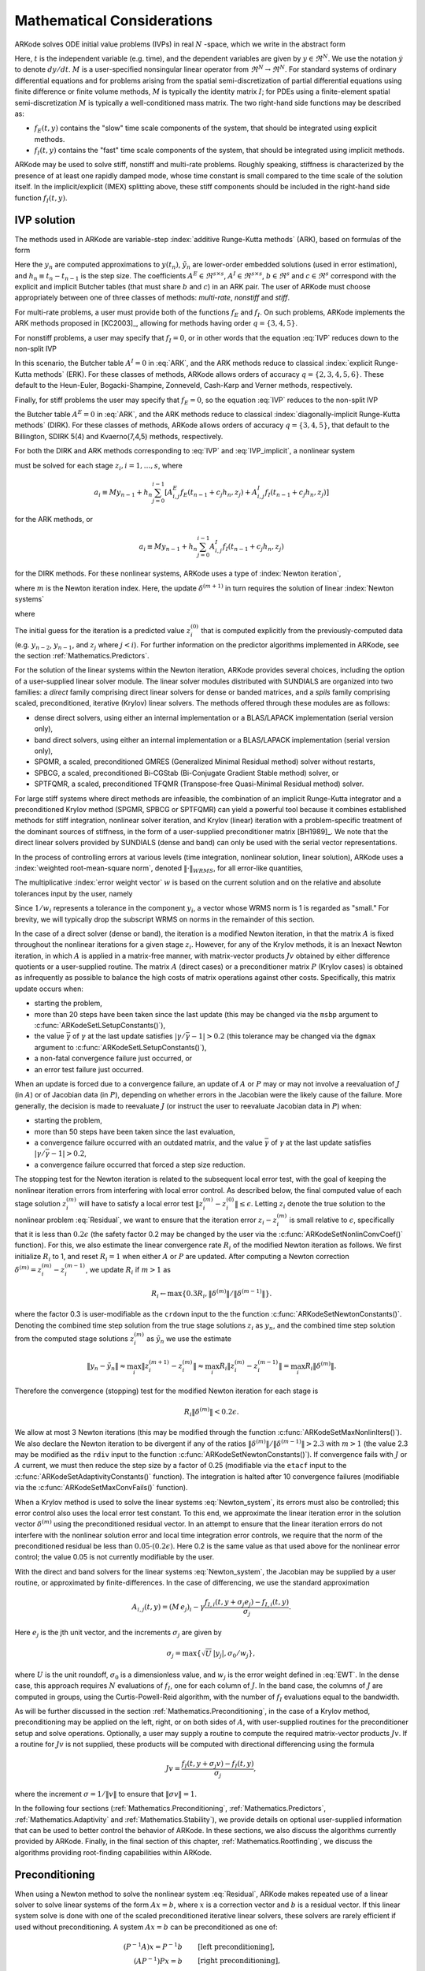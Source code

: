 .. _Mathematics:

Mathematical Considerations
===========================

ARKode solves ODE initial value problems (IVPs) in real :math:`N`
-space, which we write in the abstract form

.. math::
   M\dot{y} = f_E(t,y) + f_I(t,y), \qquad y(t_0) = y_0.
   :label: IVP

Here, :math:`t` is the independent variable (e.g. time), and the
dependent variables are given by :math:`y \in \Re^N`.  We use the
notation :math:`\dot{y}` to denote :math:`dy/dt`.  :math:`M` is a
user-specified nonsingular linear operator from :math:`\Re^N \to
\Re^N`.  For standard systems of ordinary differential equations and
for problems arising from the spatial semi-discretization of partial
differential equations using finite difference or finite volume
methods, :math:`M` is typically the identity matrix :math:`I`;  for
PDEs using a finite-element spatial semi-discretization :math:`M` is
typically a well-conditioned mass matrix. The two right-hand side
functions may be described as: 

* :math:`f_E(t,y)` contains the "slow" time scale components of the
  system, that should be integrated using explicit methods.

* :math:`f_I(t,y)` contains the "fast" time scale components of the
  system, that should be integrated using implicit methods.

ARKode may be used to solve stiff, nonstiff and multi-rate problems.
Roughly speaking, stiffness is characterized by the presence of at
least one rapidly damped mode, whose time constant is small compared
to the time scale of the solution itself.  In the implicit/explicit
(IMEX) splitting above, these stiff components should be included in
the right-hand side function :math:`f_I(t,y)`.



.. _Mathematics.IVP:

IVP solution
---------------

The methods used in ARKode are variable-step 
:index:`additive Runge-Kutta methods` (ARK), based on formulas of the
form 

.. math::
   M z_i &= M y_{n-1} + h_n \sum_{j=0}^{i-1} A^E_{i,j} f_E(t_{n-1} + c_j h_n, z_j) 
                 + h_n \sum_{j=0}^{i}   A^I_{i,j} f_I(t_{n-1} + c_j h_n, z_j),
   \quad i=1,\ldots,s, \\
   M y_n &= M y_{n-1} + h_n \sum_{i=0}^{s} b_i \left(f_E(t_{n-1} + c_i h_n, z_i) 
                 + f_I(t_{n-1} + c_i h_n, z_i)\right), \\
   M \tilde{y}_n &= M y_{n-1} + h_n \sum_{i=0}^{s} \tilde{b}_i 
       \left(f_E(t_{n-1} + c_i h_n, z_i) + f_I(t_{n-1} + c_i h_n, z_i)\right).
   :label: ARK

Here the :math:`y_n` are computed approximations to :math:`y(t_n)`,
:math:`\tilde{y}_n` are lower-order embedded solutions (used in error
estimation), and :math:`h_n \equiv t_n - t_{n-1}` is the step size.
The coefficients :math:`A^E \in \Re^{s\times s}`, :math:`A^I \in
\Re^{s\times s}`, :math:`b \in \Re^{s}` and :math:`c \in \Re^{s}` 
correspond with the explicit and implicit Butcher tables (that must
share :math:`b` and :math:`c`) in an ARK pair.  The user of ARKode
must choose appropriately between one of three classes of methods:
*multi-rate*, *nonstiff* and *stiff*.

For multi-rate problems, a user must provide both of the functions
:math:`f_E` and :math:`f_I`.  On such problems, ARKode implements the
ARK methods proposed in [KC2003]_, allowing for methods
having order :math:`q = \{3,4,5\}`.

For nonstiff problems, a user may specify that :math:`f_I = 0`, or in
other words that the equation :eq:`IVP` reduces down to the non-split
IVP 

.. math::
   M\dot{y} = f_E(t,y), \qquad y(t_0) = y_0.
   :label: IVP_explicit

In this scenario, the Butcher table :math:`A^I=0` in :eq:`ARK`, and
the ARK methods reduce to classical :index:`explicit Runge-Kutta methods` 
(ERK).  For these classes of methods, ARKode allows orders of accuracy
:math:`q = \{2,3,4,5,6\}`.  These default to the Heun-Euler,
Bogacki-Shampine, Zonneveld, Cash-Karp and Verner methods,
respectively.

Finally, for stiff problems the user may specify that :math:`f_E = 0`,
so the equation :eq:`IVP` reduces to the non-split IVP 

.. math::
   M\dot{y} = f_I(t,y), \qquad y(t_0) = y_0,
   :label: IVP_implicit

the Butcher table :math:`A^E=0` in :eq:`ARK`, and the ARK methods
reduce to classical :index:`diagonally-implicit Runge-Kutta methods` 
(DIRK).  For these classes of methods, ARKode allows orders of
accuracy :math:`q = \{3,4,5\}`, that default to the Billington, SDIRK
5(4) and Kvaerno(7,4,5) methods, respectively.

For both the DIRK and ARK methods corresponding to :eq:`IVP` and
:eq:`IVP_implicit`, a nonlinear system

.. math::
   G(z_i) \equiv M z_i - h_n A^I_{i,i} f_I(t_{n-1} + c_i h_n, z_i) - a_i = 0
   :label: Residual

must be solved for each stage :math:`z_i, i=1,\ldots,s`, where 

.. math::
   a_i \equiv M y_{n-1} + h_n \sum_{j=0}^{i-1} \left[
      A^E_{i,j} f_E(t_{n-1} + c_j h_n, z_j) +
      A^I_{i,j} f_I(t_{n-1} + c_j h_n, z_j) \right]
   
for the ARK methods, or 

.. math::
   a_i \equiv M y_{n-1} + h_n \sum_{j=0}^{i-1} 
      A^I_{i,j} f_I(t_{n-1} + c_j h_n, z_j)
   
for the DIRK methods.  For these nonlinear systems, ARKode uses a
type of :index:`Newton iteration`, 

.. math::
   z_i^{(m+1)} = z_i^{(m)} + \delta^{(m+1)},
   :label: Newton_iteration

where :math:`m` is the Newton iteration index.  Here, the 
update :math:`\delta^{(m+1)}` in turn requires the solution of linear 
:index:`Newton systems`

.. math::
   A\left(z_i^{(m)}\right) \delta^{(m+1)} = -G\left(z_i^{(m)}\right), 
   :label: Newton_system

where

.. math::
   A \approx M - \gamma J, \quad J = \frac{\partial f_I}{\partial y},
   \quad\text{and}\quad \gamma = h_n A^I_{i,i}.
   :label: NewtonMatrix

The initial guess for the iteration is a predicted value
:math:`z_i^{(0)}` that is computed explicitly from the
previously-computed data (e.g. :math:`y_{n-2}`, :math:`y_{n-1}`,
and :math:`z_j` where :math:`j<i`).  For further information on the
predictor algorithms implemented in ARKode, see the section
:ref:`Mathematics.Predictors`.

For the solution of the linear systems within the Newton
iteration, ARKode provides several choices, including the option of a
user-supplied linear solver module.  The linear solver modules
distributed with SUNDIALS are organized into two families: a *direct*
family comprising direct linear solvers for dense or banded matrices,
and a *spils* family comprising scaled, preconditioned, iterative
(Krylov) linear solvers.  The methods offered through these modules
are as follows:

* dense direct solvers, using either an internal implementation or a
  BLAS/LAPACK implementation (serial version only),
* band direct solvers, using either an internal implementation or a
  BLAS/LAPACK implementation (serial version only),
* SPGMR, a scaled, preconditioned GMRES (Generalized Minimal Residual
  method) solver without restarts,
* SPBCG, a scaled, preconditioned Bi-CGStab (Bi-Conjugate Gradient
  Stable method) solver, or
* SPTFQMR, a scaled, preconditioned TFQMR (Transpose-free
  Quasi-Minimal Residual method) solver.

For large stiff systems where direct methods are infeasible, the
combination of an implicit Runge-Kutta integrator and a preconditioned
Krylov method (SPGMR, SPBCG or SPTFQMR) can yield a powerful tool
because it combines established methods for stiff integration,
nonlinear solver iteration, and Krylov (linear) iteration with a
problem-specific treatment of the dominant sources of stiffness, in
the form of a user-supplied preconditioner matrix
[BH1989]_.  We note that the direct linear solvers
provided by SUNDIALS (dense and band) can only be used with the serial
vector representations.

In the process of controlling errors at various levels (time
integration, nonlinear solution, linear solution), ARKode uses a
:index:`weighted root-mean-square norm`, denoted
:math:`\|\cdot\|_{WRMS}`, for all error-like quantities,

.. math::
   \|v\|_{WRMS} = \left( \frac{1}{N} \sum_{i=1}^N \left(v_i\,
   w_i\right)^2\right)^{1/2}. 
   :label: WRMS_NORM

The multiplicative :index:`error weight vector`  :math:`w` is based
on the current solution and on the relative and absolute tolerances
input by the user, namely

.. math::
   w_i = \frac{1}{RTOL\cdot |y_i| + ATOL_i}.
   :label: EWT

Since :math:`1/w_i` represents a tolerance in the component
:math:`y_i`, a vector whose WRMS norm is 1 is regarded as "small."
For brevity, we will typically drop the subscript WRMS on norms in the
remainder of this section.

In the case of a direct solver (dense or band), the iteration is a
modified Newton iteration, in that the matrix :math:`A` is fixed
throughout the nonlinear iterations for a given stage :math:`z_i`.
However, for any of the Krylov methods, it is an Inexact Newton
iteration, in which :math:`A` is applied in a matrix-free manner, with
matrix-vector products :math:`Jv` obtained by either difference
quotients or a user-supplied routine.  The matrix :math:`A` (direct
cases) or a preconditioner matrix :math:`P` (Krylov cases) is obtained
as infrequently as possible to balance the high costs of matrix
operations against other costs.  Specifically, this matrix update
occurs when:

* starting the problem,
* more than 20 steps have been taken since the last update (this may
  be changed via the ``msbp`` argument to
  :c:func:`ARKodeSetLSetupConstants()`), 
* the value :math:`\bar{\gamma}` of :math:`\gamma` at the last update
  satisfies :math:`\left|\gamma/\bar{\gamma} - 1\right| > 0.2` (this
  tolerance may be changed via the ``dgmax`` argument to 
  :c:func:`ARKodeSetLSetupConstants()`), 
* a non-fatal convergence failure just occurred, or
* an error test failure just occurred.

When an update is forced due to a convergence failure, an update of
:math:`A` or :math:`P` may or may not involve a reevaluation of
:math:`J` (in :math:`A`) or of Jacobian data (in :math:`P`), depending
on whether errors in the Jacobian were the likely cause of the
failure.  More generally, the decision is made to reevaluate :math:`J`
(or instruct the user to reevaluate Jacobian data in :math:`P`) when:

* starting the problem,
* more than 50 steps have been taken since the last evaluation,
* a convergence failure occurred with an outdated matrix, and the
  value :math:`\bar{\gamma}` of :math:`\gamma` at the last update
  satisfies :math:`\left|\gamma/\bar{\gamma} - 1\right| > 0.2`,
* a convergence failure occurred that forced a step size reduction.



The stopping test for the Newton iteration is related to the
subsequent local error test, with the goal of keeping the nonlinear
iteration errors from interfering with local error control.  As
described below, the final computed value of each stage solution
:math:`z_i^{(m)}` will have to satisfy a local error test
:math:`\|z_i^{(m)} - z_i^{(0)}\| \le \epsilon`.  Letting
:math:`z_i` denote the true solution to the nonlinear problem
:eq:`Residual`, we want to ensure that the iteration error
:math:`z_i - z_i^{(m)}` is small relative to :math:`\epsilon`,
specifically that it is less than :math:`0.2\epsilon` (the safety
factor 0.2 may be changed by the user via the
:c:func:`ARKodeSetNonlinConvCoef()` function).  For this, we also
estimate the linear convergence rate :math:`R_i` of the modified Newton
iteration as follows.  We first initialize :math:`R_i` to 1, and reset
:math:`R_i=1` when either :math:`A` or :math:`P` are updated.  After
computing a Newton correction :math:`\delta^{(m)} = z_i^{(m)} -
z_i^{(m-1)}`, we update :math:`R_i` if :math:`m>1` as

.. math:: 
   R_i \leftarrow \max\{ 0.3 R_i, \left\|\delta^{(m)}\right\| / \left\|\delta^{(m-1)}\right\| \}.

where the factor 0.3 is user-modifiable as the ``crdown`` input to the
the function :c:func:`ARKodeSetNewtonConstants()`.  Denoting the
combined time step solution from the true stage solutions :math:`z_i`
as :math:`y_n`, and the combined time step solution from the computed
stage solutions :math:`z_i^{(m)}` as :math:`\tilde{y}_n` we use the
estimate 

.. math::
   \left\| y_n - \tilde{y}_n \right\| \approx 
   \max_i \left\| z_i^{(m+1)} - z_i^{(m)} \right\| \approx
   \max_i R_i \left\| z_i^{(m)} - z_i^{(m-1)} \right\| =
   \max_i R_i \left\| \delta^{(m)} \right\|.

Therefore the convergence (stopping) test for the modified Newton
iteration for each stage is

.. math::
   R_i \left\|\delta^{(m)} \right\| < 0.2\epsilon.

We allow at most 3 Newton iterations (this may be modified through the
function :c:func:`ARKodeSetMaxNonlinIters()`).  We also declare the
Newton iteration to be divergent if any of the ratios
:math:`\|\delta^{(m)}\| / \|\delta^{(m-1)}\| > 2.3` with :math:`m>1`
(the value 2.3 may be modified as the ``rdiv`` input to the function 
:c:func:`ARKodeSetNewtonConstants()`).  If convergence fails with
:math:`J` or :math:`A` current, we must then reduce the step size by a
factor of 0.25 (modifiable via the ``etacf`` input to the
:c:func:`ARKodeSetAdaptivityConstants()` function).  The integration
is halted after 10 convergence failures (modifiable via the
:c:func:`ARKodeSetMaxConvFails()` function).

When a Krylov method is used to solve the linear systems
:eq:`Newton_system`, its errors must also be controlled; this error
control also uses the local error test constant.  To this end, we
approximate the linear iteration error in the solution vector
:math:`\delta^{(m)}` using the preconditioned residual vector.  In an
attempt to ensure that the linear iteration errors do not interfere
with the nonlinear solution error and local time integration error
controls, we require that the norm of the preconditioned residual be
less than :math:`0.05\cdot(0.2\epsilon)`.  Here 0.2 is the same value
as that used above for the nonlinear error control; the value 0.05 is
not currently modifiable by the user.

With the direct and band solvers for the linear systems
:eq:`Newton_system`, the Jacobian may be supplied by a user routine,
or approximated by finite-differences.  In the case of differencing,
we use the standard approximation

.. math::
   A_{i,j}(t,y) = (M\,e_j)_i - \gamma 
   \frac{f_{I,i}(t,y+\sigma_j e_j) - f_{I,i}(t,y)}{\sigma_j}.

Here :math:`e_j` is the jth unit vector, and the increments
:math:`\sigma_j` are given by 

.. math::
   \sigma_j = \max\left\{ \sqrt{U}\, |y_j|, \sigma_0/w_j \right\},

where :math:`U` is the unit roundoff, :math:`\sigma_0` is a
dimensionless value, and :math:`w_j` is the error weight defined in
:eq:`EWT`.  In the dense case, this approach requires :math:`N`
evaluations of :math:`f_I`, one for each column of :math:`J`.  In the
band case, the columns of :math:`J` are computed in groups, using the
Curtis-Powell-Reid algorithm, with the number of :math:`f_I`
evaluations equal to the bandwidth.

As will be further discussed in the section
:ref:`Mathematics.Preconditioning`, in the case of a Krylov method,
preconditioning may be applied on the left, right, or on both sides of
:math:`A`, with user-supplied routines for the preconditioner setup
and solve operations.  Optionally, a user may supply a routine to
compute the required matrix-vector products :math:`Jv`.
If a routine for :math:`Jv` is not supplied, these products will be
computed with directional differencing using the formula

.. math::
   Jv = \frac{f_I(t,y+\sigma_j v) - f_I(t,y)}{\sigma_j},

where the increment :math:`\sigma = 1/\|v\|` to ensure that 
:math:`\|\sigma v\| = 1`.

In the following four sections (:ref:`Mathematics.Preconditioning`,
:ref:`Mathematics.Predictors`, :ref:`Mathematics.Adaptivity` and
:ref:`Mathematics.Stability`), we provide details on optional
user-supplied information that can be used to better control the
behavior of ARKode.  In these sections, we also discuss the algorithms
currently provided by ARKode.  Finally, in the final section of this
chapter, :ref:`Mathematics.Rootfinding`, we discuss the algorithms
providing root-finding capabilities within ARKode.




.. _Mathematics.Preconditioning:

Preconditioning
------------------

When using a Newton method to solve the nonlinear system
:eq:`Residual`, ARKode makes repeated use of a linear solver to solve
linear systems of the form :math:`Ax = b`, where :math:`x` is a
correction vector and :math:`b` is a residual vector.  If this linear
system solve is done with one of the scaled preconditioned iterative
linear solvers, these solvers are rarely efficient if used without
preconditioning. A system :math:`Ax=b` can be preconditioned as one of:

.. math::
   (P^{-1}A)x = P^{-1}b & \qquad\text{[left preconditioning]}, \\
   (AP^{-1})Px = b  & \qquad\text{[right preconditioning]}, \\
   (P_L^{-1} A P_R^{-1}) P_R x = P_L^{-1} & \qquad\text{[left and right
   preconditioning]}.

The Krylov method is then applied to a system with the
matrix :math:`P^{-1}A`, :math:`AP^{-1}`, or :math:`P_L^{-1} A P_R^{-1}`,
instead of :math:`A`.  In order to improve the convergence of the
Krylov iteration, the preconditioner matrix :math:`P`, or the product
:math:`P_L P_R` in the third case, should in some sense approximate
the system matrix :math:`A`.  Yet at the same time, in order to be
cost-effective the matrix :math:`P` (or matrices :math:`P_L` and
:math:`P_R`) should be reasonably efficient to evaluate and
solve.  Finding an optimal point in this tradeoff between rapid
convergence and low cost can be quite challenging.  Good choices are
often problem-dependent (for example, see [BH1989]_ for an
extensive study of preconditioners for reaction-transport systems). 

The ARKode solver allow for preconditioning either side, or on both
sides, although for non-symmetric matrices :math:`A` we know of few
situations where preconditioning on both sides is superior to
preconditioning on one side only (with the product :math:`P = P_L P_R`).
Moreover, for a given preconditioner matrix, the merits of left
vs. right preconditioning are unclear in general, and the user should
experiment with both choices.  Performance will differ between these
choices because the inverse of the left preconditioner is included in
the linear system residual whose norm is being tested in the Krylov
algorithm.  As a rule, however, if the preconditioner is the product
of two matrices, we recommend that preconditioning be done either on
the left only or the right only, rather than using one factor on each
side. 

Typical preconditioners used with ARKode are based on approximations
to the system Jacobian, :math:`J = \partial f_I / \partial y`.  Since
the Newton iteration matrix involved is :math:`A = M - \gamma J`, any
approximation :math:`\bar{J}` to :math:`J` yields a matrix that is of
potential use as a preconditioner, namely :math:`P = M - \gamma
\bar{J}`. Because the Krylov iteration occurs within a Newton
iteration and further also within a time integration, and since each
of these iterations has its own test for convergence, the
preconditioner may use a very crude approximation, as long as it
captures the dominant numerical feature(s) of the system.  We have
found that the combination of a preconditioner with the Newton-Krylov
iteration, using even a relatively poor approximation to the Jacobian,
can be surprisingly superior to using the same matrix without Krylov
acceleration (i.e., a modified Newton iteration), as well as to using
the Newton-Krylov method with no preconditioning.



.. _Mathematics.Predictors:

Implicit predictors
----------------------

As mentioned in the previous section, :ref:`Mathematics.IVP`, for
problems with implicit components, ARKode will employ a prediction
algorithm for constructing the initial guesses for each Runge-Kutta
stage, :math:`z_i^{(0)}`.  As is well-known with Newton-like methods,
the selection of an initial guess can have dramatic effects on both
the speed and robustness of the nonlinear solve, enabling the
difference between divergence and quadratic convergence of the
iteration.  To this end, ARKode implements a variety of prediction
algorithms that may be selected by the user.  In each case, the stages
guesses :math:`z_i^{(0)}` are constructed explicitly using
readily-available information, including the previous step solutions
:math:`y_{n-1}` and :math:`y_{n-2}`, as well as any previous stage
solutions :math:`z_j, \quad j<i`.  In all cases, prediction is
performed through construction of an interpolating polynomial through
existing data, which is then evaluated at the subsequent stage times
to hopefully provide a reasonable prediction of the future solution
value.  Specifically, for all of the Runge-Kutta methods implemented
in ARKode (and the vast majority in general), each stage solution
satisfies

.. math::
   z_i \approx y(t_{n-1} + c_i h_n),

so by constructing an interpolating polynomial :math:`p_q(t)` through
a set of existing data, the initial guess at stage solutions may be
approximated as 

.. math::
   z_i^{(0)} = p_q(t_{n-1} + c_i h_n).

Denoting :math:`[a,b]` as the interval containing the data used to
construct :math:`p_q(t)`, it is typically the case that 
:math:`t_{n-1} + c_i h_n > b`.  The dangers of using a polynomial
interpolant to extrapolate values outside the interpolation interval
are well-known, with higher-order polynomials and predictions further
outside the interval causing the greatest potential inaccuracies.  

Each prediction algorithm therefore constructs a different type of
interpolant :math:`p_q(t)`, as described below.



.. _Mathematics.Predictors.Trivial:

Trivial predictor
^^^^^^^^^^^^^^^^^^^^

The so-called "trivial predictor" is given by the formula

.. math::
   z_i^{(0)} = y_{n-1}.

While this piecewise-constant interpolant is clearly not an ideal
candidate for problems with time-varying solutions, it is often the
most robust approach for problems with constraints whose violation may
cause illegal solution values (e.g. a negative temperature).


.. _Mathematics.Predictors.Max:

Maximum order predictor
^^^^^^^^^^^^^^^^^^^^^^^^^^^

At the opposite end of the spectrum, ARKode will construct an
interpolant :math:`p_q(t)` of polynomial order up to :math:`q=3`.
Here, the function :math:`p_q(t)` is identical to the one used for
interpolation of output solution values between time steps, i.e. for
:math:`y(t)` values where :math:`t_{n-1} < t < t_n`.  The order of
this polynomial, :math:`q`, may be specified by the user with the
function :c:func:`ARKodeSetDenseOrder()`.

The interpolants generated are either of Lagrange or Hermite form, and
use the data :math:`\left\{ y_{n-2}, f_{n-2}, y_{n-1}, f_{n-1}
\right\}`, where by :math:`f_{k}` we mean 
:math:`M^{-1} \left(f_E(t_k,y_k) + f_I(t_k,y_k)\right)`.  Defining a
scaled and shifted "time" variables for the interval :math:`[t_{n-2},
t_{n-1}]` as

.. math::
   \tau(t) = (t-t_n)/h_{n-1},

we may denote the predicted stage times in the time interval
:math:`[t_{n-1}, t_{n}]` as 

.. math::
   \tau_i = c_i \frac{h_n}{h_{n-1}}.

We then construct the interpolants :math:`p(t)` as follows:

* :math:`q=0`: this chooses the constant function

  .. math::
     p_0(\tau) = \frac{y_{n-2} + y_{n-1}}{2}.

* :math:`q=1`: this chooses the linear Lagrange interpolant

  .. math::
     p_1(\tau) = -\tau\, y_{n-2} + (1+\tau)\, y_{n-1}.

* :math:`q=2`: this chooses the quadratic Hermite interpolant

  .. math::
     p_2(\tau) =  \tau^2\,y_{n-2} + (1-\tau^2)\,y_{n-1} + h(\tau+\tau^2)\,f_{n-1}.

* :math:`q=3`: this chooses the cubic Hermite interpolant

  .. math::
     p_3(\tau) =  (3\tau^2 + 2\tau^3)\,y_{n-2} +
     (1-3\tau^2-2\tau^3)\,y_{n-1} + h(\tau^2+\tau^3)\,f_{n-2} +
     h(\tau+2\tau^2+\tau^3)\,f_{n-1}. 

These higher-order predictors may be useful when using lower-order
methods in which :math:`h_n` is not too large.  We further note that
although higher-order interpolants are possible, these are not
implemented due to the greater chance of error in predicting late
stage solutions.



.. _Mathematics.Predictors.Decreasing:

Variable order predictor
^^^^^^^^^^^^^^^^^^^^^^^^^^^

This predictor attempts to use higher-order interpolations
:math:`p_q(t)` for predicting earlier stages in the subsequent time
interval, and lower-order interpolants for later stages.  It uses the
same formulas as described above, but chooses :math:`q` adaptively
based on the stage index :math:`i`, under the (rather tenuous)
assumption that the stage times are increasing, i.e. :math:`c_j < c_k`
for :math:`j<k`:

.. math::
   q = \max\{ q_{max} - i,\; 1 \}.



.. _Mathematics.Predictors.Cutoff:

Cutoff order predictor
^^^^^^^^^^^^^^^^^^^^^^^^^^^

This predictor follows a similar idea as the previous algorithm, but
monitors the actual stage times to determine the polynomial
interpolant to use for prediction:

.. math::
   q = \begin{cases}
      q_{max}, & \text{if}\quad \tau < \tfrac12,\\
      1, & \text{otherwise}.
   \end{cases}





.. _Mathematics.Adaptivity:

Time step adaptivity
----------------------

A critical part of ARKode, making it an IVP "solver" rather than just
an integrator, is its adaptive control of local truncation error.  At
every step, the local error is estimated and required to satisfy
tolerance conditions.  If this local error test fails, then the step
is redone with a reduced step size.  All of the Runge-Kutta methods
implemented within ARKode admit an embedded solution
:math:`\tilde{y}_n`, as shown in equation :eq:`ARK`. Generally, these
embedded solutions attain a slightly lower order of accuracy than the
computed solution :math:`y_n`.  Denoting these orders of accuracy as
:math:`p` and :math:`q`, where :math:`p` corresponds to the embedding
and :math:`q` corresponds to the method, for the majority of embedded
methods :math:`p = q-1`, but in all methods :math:`p<q`.  These values
of :math:`p` and :math:`q` correspond to the global order of accuracy
for the method, hence each admit local errors satisfying  

.. math::
   \| y_n - y(t_n) \| = C h_n^{q+1} + \mathcal O(h_n^{q+2}), \\
   \| \tilde{y}_n - y(t_n) \| = D h_n^{p+1} + \mathcal O(h_n^{p+2}),
   :label: AsymptoticErrors

where :math:`C` and :math:`D` are constants independent of :math:`h`,
and where we have assumed exact initial conditions for the step,
:math:`y_{n-1} = y(t_{n-1})`. Combining these estimates, we have

.. math::
   \| y_n - \tilde{y}_n \| = \| y_n - y(t_n) - \tilde{y}_n + y(t_n) \| 
   \le \| y_n - y(t_n) \| + \| \tilde{y}_n - y(t_n) \| 
   \le D h_n^{p+1} + \mathcal O(h_n^{p+2}).

We therefore use this difference norm as an estimate for the local
truncation error at the step :math:`n`,

.. math::
   T_n = \beta \left(y_n - \tilde{y}_n\right) = 
   \beta h_n M^{-1} \sum_{i=0}^{s} \left(b_i - \tilde{b}_i\right) 
   \left(f_E(t_{n-1} + c_i h_n, z_i) + f_I(t_{n-1} + c_i h_n, z_i)\right).
   :label: LTE

Here, :math:`\beta>0` is an error *bias* to help account for the error
constant :math:`D`; the default value of this is :math:`\beta = 1.5`,
and may be modified by the user through the function
:c:func:`ARKodeSetAdaptivityMethod()`.  

With this LTE estimate, the local error test is simply :math:`\|T_n\|
< 1`, where we remind the user that this is actually the WRMS norm
defined in equation :eq:`WRMS_NORM` that includes the user-specified
relative and absolute tolerances.  If this error test passes, the step
is considered successful, and the estimate is subsequently used to
estimate the next step size, as will be described below in the section
:ref:`Mathematics.Adaptivity.ErrorControl`.  If the error test fails,
the step is rejected and a new step size :math:`h'` is then computed
using the error control algorithms described in
:ref:`Mathematics.Adaptivity.ErrorControl`.  A new attempt at the step
is made, and the error test is repeated.  If it fails multiple times
(as specified through the `small_nef` input to
:c:func:`ARKodeSetAdaptivityConstants()`, which defaults to 2), then
:math:`h'/h` is limited above to 0.3 (this is modifiable via the
etamxf` argument to :c:func:`ARKodeSetAdaptivityConstants()`), and
limited below to 0.1 after an additional step failure.  After
seven error test failures (modifiable via the function
:c:func:`ARKodeSetMaxErrTestFails()`), ARKode returns to the user
with a give-up message.

We define the step size ratio between a prospective step :math:`h'`
and a completed step :math:`h` as :math:`\eta`, i.e.

.. math::
   \eta = h' / h.

This is bounded above by :math:`\eta_{max}` to ensure that step size
adjustments are not overly aggressive.  This value is modified
according to the step and history,

.. math::
   \eta_{max} = \begin{cases}
     \text{etamx1}, & \quad\text{on the first step (default is 10000)}, \\
     \text{growth}, & \quad\text{on general steps (default is 20)}, \\
     1, & \quad\text{if the previous step had an error test failure}.
   \end{cases}

Here, the values of *etamx1* and *growth* may be modified by the user
in the functions :c:func:`ARKodeSetAdaptivityConstants()` and
:c:func:`ARKodeSetAdaptivityMethod()`, respectively.

For some problems it may be preferrable to avoid small step size
adjustments.  This can be especially true for problems that construct
and factor the Newton Jacobian matrix :math:`A` from equation
:eq:`NewtonMatrix`, where this construction is computationally
expensive, and where Newton convergence can be seriously hindered
through use of a somewhat incorrect :math:`A`.  In these scenarios,
the step is not changed when :math:`\eta \in [\eta_L, \eta_U]`.  The
default values for these parameters are :math:`\eta_L = 1` and
:math:`\eta_U = 1.5`, though these are modifiable through the function
:c:func:`ARKodeSetAdaptivityMethod()`.

The user may supply external bounds on the step sizes within ARKode,
through defining the values :math:`h_{min}` and :math:`h_{max}` with
the functions :c:func:`ARKodeSetMinStep()` and
:c:func:`ARKodeSetMaxStep()`, respectively.  These default to
:math:`h_{min}=0` and :math:`h_{max}=\infty`.  

Normally, ARKode takes steps until a user-defined output value
:math:`t = t_{out}` is overtaken, and then it computes
:math:`y(t_{out})` by interpolation (using the same dense output
routines described in the section
:ref:`Mathematics.Predictors.Max`). However, a "one step" mode option 
is available, where control returns to the calling program after each
step. There are also options to force ARKode not to integrate past a
given stopping point :math:`t = t_{stop}`, through the function
:c:func:`ARKodeSetStopTime()`.  



.. _Mathematics.Adaptivity.ErrorControl:

Asymptotic error control
^^^^^^^^^^^^^^^^^^^^^^^^^^^

As mentioned above, ARKode adapts the step size in order to attain
local errors within desired tolerances of the true solution.  These
adaptivity algorithms estimate the prospective step size :math:`h'`
based on the asymptotic local error estimates :eq:`AsymptoticErrors`.
We define the values :math:`\varepsilon_n`, :math:`\varepsilon_{n-1}`
and :math:`\varepsilon_{n-2}` as

.. math::
   \varepsilon_k &\ \equiv \ \|T_k\| 
      \ = \ \beta \|y_n - \tilde{y}_n\|,

corresponding to the local error estimates for three consecutive
steps, :math:`t_{n-3} \to t_{n-2} \to t_{n-1} \to t_n`.  With these
estimates, ARKode implements a variety of error control algorithms, as
specified in the subsections below. 


.. _Mathematics.Adaptivity.ErrorControl.PID:

PID controller
""""""""""""""""""

This is the default time adaptivity controller used by ARKode.  It
derives from those found in [KC2003]_, [S1998]_, [S2003]_ and
[S2006]_.  It uses all three of the local error estimates
:math:`\varepsilon_n`, :math:`\varepsilon_{n-1}` and
:math:`\varepsilon_{n-2}` in determination of a prospective step size,

.. math::
   h' = h_n \varepsilon_n^{-k_1/p} \varepsilon_{n-1}^{k_2/p} 
        \varepsilon_{n-2}^{-k_3/p},

where the constants :math:`k_1`, :math:`k_2` and :math:`k_3` default
to 0.58, 0.21 and 0.1, respectively, though each may be changed via a
call to the function :c:func:`ARKodeSetAdaptivityMethod()`.  In this
estimate, a floor of :math:`\varepsilon > 10^{-10}` is enforced to
avoid division-by-zero errors.  These local error history values are
all initialized to 1.0 upon program initialization, to accomodate the
few initial time steps of a calculation where some of these error
estimates are undefined.



.. _Mathematics.Adaptivity.ErrorControl.PI:

PI controller
""""""""""""""""""

Like with the previous method, the PI controller derives from those
found in [KC2003]_, [S1998]_, [S2003]_ and [S2006]_, but it differs in
that it only uses the two most recent step sizes in its adaptivity
algorithm, 

.. math::
   h' = h_n \varepsilon_n^{-k_1/p} \varepsilon_{n-1}^{k_2/p}.

Here, the default values of :math:`k_1` and :math:`k_2` default
to 0.8 and 0.31, respectively, though they may be changed via a
call to the function :c:func:`ARKodeSetAdaptivityMethod()`.  As with
the previous controller, at initialization :math:`k_1 = k_2 = 1.0` and
the floor of :math:`10^{-10}` is enforced on the local error
estimates.  



.. _Mathematics.Adaptivity.ErrorControl.I:

I controller
""""""""""""""""""

The so-called I controller is the standard time adaptivity control
algorithm in use by most available ODE solvers.  It bases the
prospective time step estimate entirely off of the current local error
estimate, 

.. math::
   h' = h_n \varepsilon_n^{-k_1/p}.

By default, :math:`k_1=1`, but that may be overridden by the user with
the function :c:func:`ARKodeSetAdaptivityMethod()`.



.. _Mathematics.Adaptivity.ErrorControl.eGus:

Explicit Gustafsson controller
""""""""""""""""""""""""""""""""""

This step adaptivity algorithm was proposed in [G1991]_, and
is primarily useful in combination with explicit Runge-Kutta methods.
Using the notation of our earlier controllers, it has the form

.. math::
   h' = \begin{cases}
      h_1 \varepsilon_1^{-1/p}, &\quad\text{on the first step}, \\
      h_n \varepsilon_n^{-k_1/p} 
        \left(\varepsilon_n/\varepsilon_{n-1}\right)^{k_2/p}, &
      \quad\text{on subsequent steps}.
   \end{cases}
   :label: expGus

The default values of :math:`k_1` and :math:`k_2` are 0.4 and 0.33,
respectively, which may be changed via the function
:c:func:`ARKodeSetAdaptivityMethod()`.


.. _Mathematics.Adaptivity.ErrorControl.iGus:

Implicit Gustafsson controller
""""""""""""""""""""""""""""""""""

A version of the above controller suitable for implicit Runge-Kutta
methods was introduced in [G1994]_, and has the form

.. math::
   h' = \begin{cases}
      h_1 \varepsilon_1^{-1/p}, &\quad\text{on the first step}, \\
      h_n \left(h_n / h_{n-1}\right) \varepsilon_n^{-k_1/p} 
        \left(\varepsilon_n/\varepsilon_{n-1}\right)^{-k_2/p}, &
      \quad\text{on subsequent steps}.
   \end{cases}
   :label: impGus

The algorithm parameters default to :math:`k_1 = 0.98` and 
:math:`k_2 = 0.95`, but may be modified by the user with
:c:func:`ARKodeSetAdaptivityMethod()`. 


.. _Mathematics.Adaptivity.ErrorControl.ieGus:

IMEX Gustafsson controller
"""""""""""""""""""""""""""""

An IMEX version of these two preceding controllers is available in
ARKode.  This approach computes the estimates :math:`h'_1` arising from
equation :eq:`expGus` and the estimate :math:`h'_2` arising from
equation :eq:`impGus`, and selects :math:`h' = \min\left\{h'_1,
h'_2\right\}`.  Here, equation :eq:`expGus` uses :math:`k_1` and
:math:`k_2` with default values of 0.4 and 0.25, while equation
:eq:`impGus` sets both parameters to the input :math:`k_3` that
defaults to 0.95.  All three of these parameters may be modified with
the function :c:func:`ARKodeSetAdaptivityMethod()`. 


.. _Mathematics.Adaptivity.ErrorControl.User:

User-supplied controller
""""""""""""""""""""""""""""

Finally, ARKode allows the user to define their own time step
adaptivity function,

.. math::
   h' = f(y, t, h_n, \varepsilon_n, \varepsilon_{n-1}, \varepsilon_{n-2}, q, p),

via a call to :c:func:`ARKodeSetAdaptivityFn()`.


.. _Mathematics.Stability:

Explicit stability
----------------------

For problems that involve an explicit component in :math:`f_E(t,y)`,
explicit and additive Runge-Kutta methods may benefit from addition
user-supplied information regarding the explicit stability region.
All of the methods in ARKode utilize step adaptivity based on
estimates of the local error.  It is often the case that such local
error control will automatically adapt the steps such that the method
remains stable (since unstable steps will typically exceed the error
control tolerances).  However, for problems in which :math:`f_E(t,y)`
includes some moderately stiff components, and especially for
higher-order integration methods, it is quite likely that a
significant number of attempted steps will exceed the error
tolerances.  In these scenarios, a stability-based time step
controller may also be useful.

Since the explicit stability region for any method is highly
problem-dependent, as it results from the eigenvalues of the
linearized operator :math:`\frac{\partial f_E}{\partial y}`,
information on the maximum stable step size is not computed internally
within ARKode.  However, for many applications such information is
readily available.  For example, in an advection-diffusion calculation
:math:`f_I` may contain the stiff diffusive components and
:math:`f_E` may contain the comparably nonstiff advection terms.  In
this scenario, an explicitly stable step :math:`h_{exp}` would be
predicted as one satisfying the Courant-Friedrichs-Lewy (CFL)
stability condition,

.. math::
   h_{exp} < \frac{\Delta x}{\lambda}

where :math:`\Delta x` is the spatial mesh size and :math:`\lambda` is
the fastest advective wave speed.

In the case that a user has supplied a routine to predict these
explicitly stable step sizes, :math:`h_{exp}` is compared against that
resulting from the local error adaptivity, :math:`h_{acc}`, and the
step used by ARKode will satisfy 

.. math::
   h = \min\{c\, h_{exp},\, h_{acc}\},

where the explicit stability step factor :math:`c` may be modified
throug the function :c:func:`ARKodeSetAdaptivityMethod()`, and has a
default value of :math:`1/2`.



.. _Mathematics.MassSolve:

Mass matrix solver
--------------------

Within the approach described above, there are three locations where a
linear solve of the form

.. math::
   M x = b

is required: in constructing the time-evolved solution :math:`y_n`
from equation :eq:`ARK`, in estimating the local truncation error
in equation :eq:`LTE`, and in constructing predictors for the implicit
solver iteration (see section :ref:`Mathematics.Predictors.Max`).
Specifically, to construct the time-evolved solution :math:`y_n` we
must solve

.. math::
   &M y_n \ = \ M y_{n-1} + h_n \sum_{i=0}^{s} b_i \left(f_E(t_{n-1} + c_i h_n, z_i) 
                 + f_I(t_{n-1} + c_i h_n, z_i)\right), \\
   \Leftrightarrow \qquad & \\
   &M (y_n -y_{n-1}) \ = \ h_n \sum_{i=0}^{s} b_i \left(f_E(t_{n-1} + c_i h_n, z_i) 
                 + f_I(t_{n-1} + c_i h_n, z_i)\right), \\
   \Leftrightarrow \qquad & \\
   &M \nu \ = \ h_n \sum_{i=0}^{s} b_i \left(f_E(t_{n-1} + c_i h_n, z_i) 
                 + f_I(t_{n-1} + c_i h_n, z_i)\right),

for :math:`\nu = y_n - y_{n-1}`.  Similarly, in computing the local
error estimate :math:`T` we must solve systems of the form

.. math::
   M\, T_n = h \sum_{i=0}^{s} \left(b_i - \tilde{b}_i\right) 
   \left(f_E(t_{n-1} + c_i h_n, z_i) + f_I(t_{n-1} + c_i h_n, z_i)\right).

Lastly, in constructing implicit predictors of order 2 or higher, we
must compute the derivative information

.. math::
   M f_k = f_E(t_k, y_k) + f_I(t_k, y_k).

Of course, for problems in which :math:`M=I` these solves are not
required; however for problems with non-identity :math:`M`, ARKode may
use either an iterative linear solver or a dense linear solver, in the
same manner as described above for solving the linear Newton systems.


**[Continue with documentation here]**




.. _Mathematics.Rootfinding:

Rootfinding
--------------

The ARKode solver has been augmented to include a rootfinding
feature. This means that, while integrating the IVP :eq:`IVP`, ARKode
can also find the roots of a set of user-defined functions
:math:`g_i(t,y)` that depend on :math:`t` and the solution vector
:math:`y = y(t)`. The number of these root functions is arbitrary, and
if more than one :math:`g_i` is found to have a root in any given
interval, the various root locations are found and reported in the
order that they occur on the :math:`t` axis, in the direction of
integration. 

Generally, this rootfinding feature finds only roots of odd
multiplicity, corresponding to changes in sign of :math:`g_i(t,
y(t))`, denoted :math:`g_i(t)` for short. If a user root function has
a root of even multiplicity (no sign change), it will probably be
missed by ARKode. If such a root is desired, the user should
reformulate the root function so that it changes sign at the desired
root. 

The basic scheme used is to check for sign changes of any
:math:`g_i(t)` over each time step taken, and then (when a sign change
is found) to home in on the root (or roots) with a modified secant
method [HS1980]_.  In addition, each time :math:`g` is
computed, ARKode checks to see if :math:`g_i(t) = 0` exactly, and if
so it reports this as a root. However, if an exact zero of any
:math:`g_i` is found at a point :math:`t`, ARKode computes
:math:`g(t+\delta)` for a small increment :math:`\delta`, slightly
further in the direction of integration, and if any
:math:`g_i(t+\delta) = 0` also, ARKode stops and reports an
error. This way, each time ARKode takes a time step, it is guaranteed
that the values of all :math:`g_i` are nonzero at some past value of
:math:`t`, beyond which a search for roots is to be done. 

At any given time in the course of the time-stepping, after suitable
checking and adjusting has been done, ARKode has an interval
:math:`(t_{lo}, t_{hi}]` in which roots of the :math:`g_i(t)` are to
be sought, such that :math:`t_{hi}` is further ahead in the direction
of integration, and all :math:`g_i(t_{lo}) \ne 0`. The endpoint
:math:`t_{hi}` is either :math:`t_n`, the end of the time step last
taken, or the next requested output time :math:`t_{out}` if this comes 
sooner. The endpoint :math:`t_{lo}` is either :math:`t_{n-1}`, or the
last output time :math:`t_{out}` (if this occurred within the last
step), or the last root location (if a root was just located within
this step), possibly adjusted slightly toward :math:`t_n` if an exact 
zero was found. The algorithm checks :math:`g(t_{hi})` for zeros, and
it checks for sign changes in :math:`(t_{lo}, t_{hi})`. If no sign
changes are found, then either a root is reported (if some
:math:`g_i(t_{hi}) = 0`) or we proceed to the next time interval
(starting at :math:`t_{hi}`). If one or more sign changes were found,
then a loop is entered to locate the root to within a rather tight
tolerance, given by 

.. math::
   \tau = 100\, U\, (|t_n| + |h|)\qquad (\text{where}\; U = \text{unit roundoff}).

Whenever sign changes are seen in two or more root functions, the one
deemed most likely to have its root occur first is the one with the
largest value of 
:math:`\left|g_i(t_{hi})\right| / \left| g_i(t_{hi}) - g_i(t_{lo})\right|`, 
corresponding to the closest to :math:`t_{lo}` of the secant method
values. At each pass through the loop, a new value :math:`t_{mid}` is
set, strictly within the search interval, and the values of
:math:`g_i(t_{mid})` are checked. Then either :math:`t_{lo}` or
:math:`t_{hi}` is reset to :math:`t_{mid}` according to which
subinterval is found to have the sign change. If there is none in
:math:`(t_{lo}, t_{mid})` but some :math:`g_i(t_{mid}) = 0`, then that
root is reported. The loop continues until :math:`\left|t_{hi} -
t_{lo} \right| < \tau`, and then the reported root location is
:math:`t_{hi}`.  In the loop to locate the root of :math:`g_i(t)`, the
formula for :math:`t_{mid}` is 

.. math::
   t_{mid} = t_{hi} - 
   \frac{g_i(t_{hi}) (t_{hi} - t_{lo})}{g_i(t_{hi}) - \alpha g_i(t_{lo})} ,

where :math:`\alpha` is a weight parameter. On the first two passes
through the loop, :math:`\alpha` is set to 1, making :math:`t_{mid}`
the secant method value. Thereafter, :math:`\alpha` is reset according
to the side of the subinterval (low vs high, i.e. toward
:math:`t_{lo}` vs toward :math:`t_{hi}`) in which the sign change was
found in the previous two passes. If the two sides were opposite,
:math:`\alpha` is set to 1. If the two sides were the same, :math:`\alpha` 
is halved (if on the low side) or doubled (if on the high side). The
value of :math:`t_{mid}` is closer to :math:`t_{lo}` when
:math:`\alpha < 1` and closer to :math:`t_{hi}` when :math:`\alpha > 1`. 
If the above value of :math:`t_{mid}` is within :math:`\tau /2` of
:math:`t_{lo}` or :math:`t_{hi}`, it is adjusted inward, such that its
fractional distance from the endpoint (relative to the interval size)
is between 0.1 and 0.5 (with 0.5 being the midpoint), and the actual
distance from the endpoint is at least :math:`\tau/2`. 


